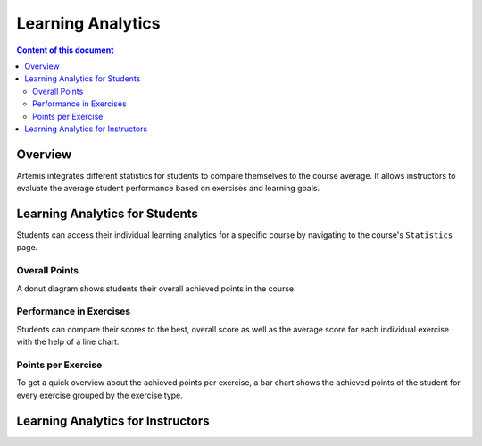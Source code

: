 .. _learning-analytics:

Learning Analytics
=====

.. contents:: Content of this document
    :local:
    :depth: 2

Overview
--------
Artemis integrates different statistics for students to compare themselves to the course average.
It allows instructors to evaluate the average student performance based on exercises and learning goals.

Learning Analytics for Students
------------------
Students can access their individual learning analytics for a specific course by navigating to the course's ``Statistics`` page.

|students-statistics|

Overall Points
^^^^^^^^^^^^^^
A donut diagram shows students their overall achieved points in the course.
|students-overall-points|

Performance in Exercises
^^^^^^^^^^^^^^^^^^^^^^^^
Students can compare their scores to the best, overall score as well as the average score for each individual exercise with the help of a line chart.
|students-performance-in-exercises|

Points per Exercise
^^^^^^^^^^^^^^^^^^^
To get a quick overview about the achieved points per exercise, a bar chart shows the achieved points of the student for every exercise grouped by the exercise type.
|students-points-per-exercise|

Learning Analytics for Instructors
------------------


.. |students-statistics| image:: learning-analytics/students-statistics.png
    :width: 1000
.. |students-overall-points| image:: learning-analytics/students-overall-points.png
    :width: 1000
.. |students-performance-in-exercises| image:: learning-analytics/students-performance-in-exercises.png
    :width: 1000
.. |students-points-per-exercise| image:: learning-analytics/students-points-per-exercise.png
    :width: 1000
